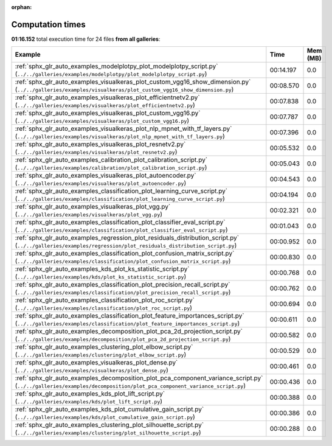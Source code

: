 
:orphan:

.. _sphx_glr_sg_execution_times:


Computation times
=================
**01:16.152** total execution time for 24 files **from all galleries**:

.. container::

  .. raw:: html

    <style scoped>
    <link href="https://cdnjs.cloudflare.com/ajax/libs/twitter-bootstrap/5.3.0/css/bootstrap.min.css" rel="stylesheet" />
    <link href="https://cdn.datatables.net/1.13.6/css/dataTables.bootstrap5.min.css" rel="stylesheet" />
    </style>
    <script src="https://code.jquery.com/jquery-3.7.0.js"></script>
    <script src="https://cdn.datatables.net/1.13.6/js/jquery.dataTables.min.js"></script>
    <script src="https://cdn.datatables.net/1.13.6/js/dataTables.bootstrap5.min.js"></script>
    <script type="text/javascript" class="init">
    $(document).ready( function () {
        $('table.sg-datatable').DataTable({order: [[1, 'desc']]});
    } );
    </script>

  .. list-table::
   :header-rows: 1
   :class: table table-striped sg-datatable

   * - Example
     - Time
     - Mem (MB)
   * - :ref:`sphx_glr_auto_examples_modelplotpy_plot_modelplotpy_script.py` (``../../galleries/examples/modelplotpy/plot_modelplotpy_script.py``)
     - 00:14.197
     - 0.0
   * - :ref:`sphx_glr_auto_examples_visualkeras_plot_custom_vgg16_show_dimension.py` (``../../galleries/examples/visualkeras/plot_custom_vgg16_show_dimension.py``)
     - 00:08.570
     - 0.0
   * - :ref:`sphx_glr_auto_examples_visualkeras_plot_efficientnetv2.py` (``../../galleries/examples/visualkeras/plot_efficientnetv2.py``)
     - 00:07.838
     - 0.0
   * - :ref:`sphx_glr_auto_examples_visualkeras_plot_custom_vgg16.py` (``../../galleries/examples/visualkeras/plot_custom_vgg16.py``)
     - 00:07.787
     - 0.0
   * - :ref:`sphx_glr_auto_examples_visualkeras_plot_nlp_mpnet_with_tf_layers.py` (``../../galleries/examples/visualkeras/plot_nlp_mpnet_with_tf_layers.py``)
     - 00:07.396
     - 0.0
   * - :ref:`sphx_glr_auto_examples_visualkeras_plot_resnetv2.py` (``../../galleries/examples/visualkeras/plot_resnetv2.py``)
     - 00:05.532
     - 0.0
   * - :ref:`sphx_glr_auto_examples_calibration_plot_calibration_script.py` (``../../galleries/examples/calibration/plot_calibration_script.py``)
     - 00:05.043
     - 0.0
   * - :ref:`sphx_glr_auto_examples_visualkeras_plot_autoencoder.py` (``../../galleries/examples/visualkeras/plot_autoencoder.py``)
     - 00:04.543
     - 0.0
   * - :ref:`sphx_glr_auto_examples_classification_plot_learning_curve_script.py` (``../../galleries/examples/classification/plot_learning_curve_script.py``)
     - 00:04.194
     - 0.0
   * - :ref:`sphx_glr_auto_examples_visualkeras_plot_vgg.py` (``../../galleries/examples/visualkeras/plot_vgg.py``)
     - 00:02.321
     - 0.0
   * - :ref:`sphx_glr_auto_examples_classification_plot_classifier_eval_script.py` (``../../galleries/examples/classification/plot_classifier_eval_script.py``)
     - 00:01.043
     - 0.0
   * - :ref:`sphx_glr_auto_examples_regression_plot_residuals_distribution_script.py` (``../../galleries/examples/regression/plot_residuals_distribution_script.py``)
     - 00:00.952
     - 0.0
   * - :ref:`sphx_glr_auto_examples_classification_plot_confusion_matrix_script.py` (``../../galleries/examples/classification/plot_confusion_matrix_script.py``)
     - 00:00.830
     - 0.0
   * - :ref:`sphx_glr_auto_examples_kds_plot_ks_statistic_script.py` (``../../galleries/examples/kds/plot_ks_statistic_script.py``)
     - 00:00.768
     - 0.0
   * - :ref:`sphx_glr_auto_examples_classification_plot_precision_recall_script.py` (``../../galleries/examples/classification/plot_precision_recall_script.py``)
     - 00:00.762
     - 0.0
   * - :ref:`sphx_glr_auto_examples_classification_plot_roc_script.py` (``../../galleries/examples/classification/plot_roc_script.py``)
     - 00:00.694
     - 0.0
   * - :ref:`sphx_glr_auto_examples_classification_plot_feature_importances_script.py` (``../../galleries/examples/classification/plot_feature_importances_script.py``)
     - 00:00.611
     - 0.0
   * - :ref:`sphx_glr_auto_examples_decomposition_plot_pca_2d_projection_script.py` (``../../galleries/examples/decomposition/plot_pca_2d_projection_script.py``)
     - 00:00.582
     - 0.0
   * - :ref:`sphx_glr_auto_examples_clustering_plot_elbow_script.py` (``../../galleries/examples/clustering/plot_elbow_script.py``)
     - 00:00.529
     - 0.0
   * - :ref:`sphx_glr_auto_examples_visualkeras_plot_dense.py` (``../../galleries/examples/visualkeras/plot_dense.py``)
     - 00:00.461
     - 0.0
   * - :ref:`sphx_glr_auto_examples_decomposition_plot_pca_component_variance_script.py` (``../../galleries/examples/decomposition/plot_pca_component_variance_script.py``)
     - 00:00.436
     - 0.0
   * - :ref:`sphx_glr_auto_examples_kds_plot_lift_script.py` (``../../galleries/examples/kds/plot_lift_script.py``)
     - 00:00.388
     - 0.0
   * - :ref:`sphx_glr_auto_examples_kds_plot_cumulative_gain_script.py` (``../../galleries/examples/kds/plot_cumulative_gain_script.py``)
     - 00:00.386
     - 0.0
   * - :ref:`sphx_glr_auto_examples_clustering_plot_silhouette_script.py` (``../../galleries/examples/clustering/plot_silhouette_script.py``)
     - 00:00.288
     - 0.0
